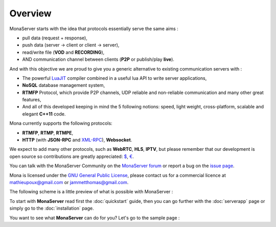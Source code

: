 .. Mona documentation master file

Overview
#################################

MonaServer starts with the idea that protocols essentially serve the same aims : 

- pull data (request + response),
- push data (server -> client or client -> server),
- read/write file (**VOD** and **RECORDING**),
- AND communication channel between clients (**P2P** or publish/play **live**).

And with this objective we are proud to give you a generic alternative to existing communication servers with :

- The powerful LuaJIT_ compiler combined in a useful lua API to write server applications,
- **NoSQL** database management system,
- **RTMFP** Protocol, which provide P2P channels, UDP reliable and non-reliable communication and many other great features,
- And all of this developed keeping in mind the 5 following notions: speed, light weight, cross-platform, scalable and elegant **C++11** code.

Mona currently supports the following protocols:

- **RTMFP**, **RTMP**, **RTMPE**,
- **HTTP** (with **JSON-RPC** and XML-RPC_), **Websocket**.

We expect to add many other protocols, such as  **WebRTC**, **HLS**, **IPTV**, but please remember that our development is open source
so contributions are greatly appreciated: `$`_, `€`_.

You can talk with the MonaServer Community on the `MonaServer forum`_ or report a bug on the `issue page`_.

Mona is licensed under the `GNU General Public License`_, please contact us for a commercial licence at mathieupoux@gmail.com or jammetthomas@gmail.com.

The following scheme is a little preview of what is possible with MonaServer :

.. image:: img/MonaServerScheme.png
  :width: 698
  :height: 469
  :align: center


To start with **MonaServer** read first the :doc:`quickstart` guide, then you can go further with the :doc:`serverapp` page or simply go to the :doc:`installation` page.

You want to see what **MonaServer** can do for you? Let's go to the sample page : 

.. _LuaJIT : http://luajit.org/
.. _XML-RPC : http://xmlrpc.scripting.com/spec.html
.. _`GNU General Public License` : http://www.gnu.org/licenses/
.. _`$` : https://www.paypal.com/cgi-bin/webscr?cmd=_s-xclick&hosted_button_id=VXMEGJ2MFVP4C
.. _`€` : https://www.paypal.com/cgi-bin/webscr?cmd=_s-xclick&hosted_button_id=LW2NA26CNLS6G
.. _`Raspberry Pi` : http://www.raspberrypi.org/
.. _`MonaServer forum` : https://groups.google.com/forum/#!forum/monaserver
.. _`issue page` : https://github.com/MonaSolutions/MonaServer/issues
